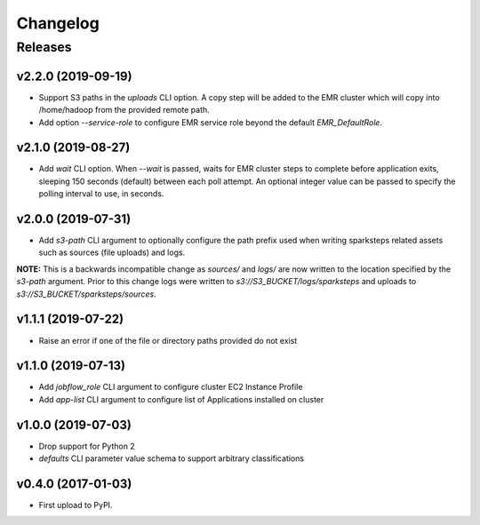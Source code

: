 .. :changelog:

Changelog
=========

Releases
--------

v2.2.0 (2019-09-19)
~~~~~~~~~~~~~~~~~~~

* Support S3 paths in the `uploads` CLI option. A copy step will be added to the EMR cluster which will copy into /home/hadoop from the provided remote path.
* Add option `--service-role` to configure EMR service role beyond the default `EMR_DefaultRole`.


v2.1.0 (2019-08-27)
~~~~~~~~~~~~~~~~~~~

* Add `wait` CLI option. When `--wait` is passed, waits for EMR cluster steps to complete before application exits, sleeping 150 seconds (default) between each poll attempt. An optional integer value can be passed to specify the polling interval to use, in seconds.


v2.0.0 (2019-07-31)
~~~~~~~~~~~~~~~~~~~

* Add `s3-path` CLI argument to optionally configure the path prefix used when writing sparksteps related assets such as sources (file uploads) and logs.

**NOTE:** This is a backwards incompatible change as `sources/` and `logs/` are now written to the location specified by the `s3-path` argument.
Prior to this change logs were written to `s3://S3_BUCKET/logs/sparksteps` and uploads to `s3://S3_BUCKET/sparksteps/sources`.


v1.1.1 (2019-07-22)
~~~~~~~~~~~~~~~~~~~

* Raise an error if one of the file or directory paths provided do not exist


v1.1.0 (2019-07-13)
~~~~~~~~~~~~~~~~~~~

* Add `jobflow_role` CLI argument to configure cluster EC2 Instance Profile
* Add `app-list` CLI argument to configure list of Applications installed on cluster


v1.0.0 (2019-07-03)
~~~~~~~~~~~~~~~~~~~

* Drop support for Python 2
* `defaults` CLI parameter value schema to support arbitrary classifications


v0.4.0 (2017-01-03)
~~~~~~~~~~~~~~~~~~~

* First upload to PyPI.
